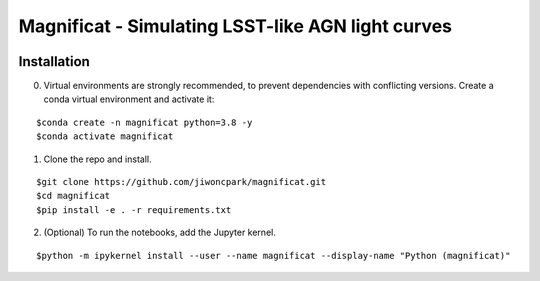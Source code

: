==================================================
Magnificat - Simulating LSST-like AGN light curves
==================================================

.. image:: https://readthedocs.org/projects/magnificat/badge/?version=latest
    :target: https://magnificat.readthedocs.io/en/latest/?badge=latest
    :alt: Documentation Status

.. image:: https://github.com/jiwoncpark/magnificat/actions/workflows/package_install.yml/badge.svg
    :target: https://github.com/jiwoncpark/magnificat/actions/workflows/package_install.yml/badge.svg
    :alt: CI

Installation
============

0. Virtual environments are strongly recommended, to prevent dependencies with conflicting versions. Create a conda virtual environment and activate it:

::

$conda create -n magnificat python=3.8 -y
$conda activate magnificat

1. Clone the repo and install.

::

$git clone https://github.com/jiwoncpark/magnificat.git
$cd magnificat
$pip install -e . -r requirements.txt

2. (Optional) To run the notebooks, add the Jupyter kernel.

::

$python -m ipykernel install --user --name magnificat --display-name "Python (magnificat)"

